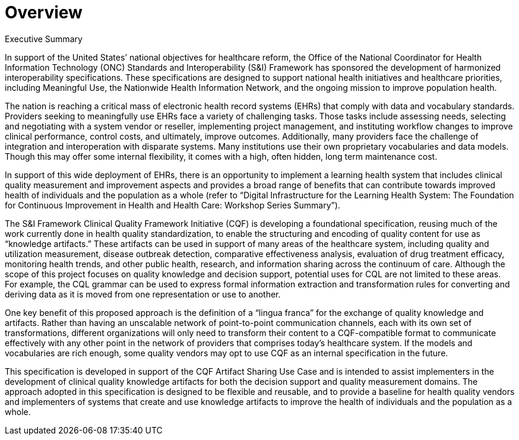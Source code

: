= Overview
:page-layout: current

Executive Summary

In support of the United States’ national objectives for healthcare reform, the Office of the National Coordinator for Health Information Technology (ONC) Standards and Interoperability (S&I) Framework has sponsored the development of harmonized interoperability specifications. These specifications are designed to support national health initiatives and healthcare priorities, including Meaningful Use, the Nationwide Health Information Network, and the ongoing mission to improve population health.

The nation is reaching a critical mass of electronic health record systems (EHRs) that comply with data and vocabulary standards. Providers seeking to meaningfully use EHRs face a variety of challenging tasks. Those tasks include assessing needs, selecting and negotiating with a system vendor or reseller, implementing project management, and instituting workflow changes to improve clinical performance, control costs, and ultimately, improve outcomes. Additionally, many providers face the challenge of integration and interoperation with disparate systems. Many institutions use their own proprietary vocabularies and data models. Though this may offer some internal flexibility, it comes with a high, often hidden, long term maintenance cost.

In support of this wide deployment of EHRs, there is an opportunity to implement a learning health system that includes clinical quality measurement and improvement aspects and provides a broad range of benefits that can contribute towards improved health of individuals and the population as a whole (refer to “Digital Infrastructure for the Learning Health System: The Foundation for Continuous Improvement in Health and Health Care: Workshop Series Summary”).

The S&I Framework Clinical Quality Framework Initiative (CQF) is developing a foundational specification, reusing much of the work currently done in health quality standardization, to enable the structuring and encoding of quality content for use as “knowledge artifacts.” These artifacts can be used in support of many areas of the healthcare system, including quality and utilization measurement, disease outbreak detection, comparative effectiveness analysis, evaluation of drug treatment efficacy, monitoring health trends, and other public health, research, and information sharing across the continuum of care. Although the scope of this project focuses on quality knowledge and decision support, potential uses for CQL are not limited to these areas. For example, the CQL grammar can be used to express formal information extraction and transformation rules for converting and deriving data as it is moved from one representation or use to another.

One key benefit of this proposed approach is the definition of a “lingua franca” for the exchange of quality knowledge and artifacts. Rather than having an unscalable network of point-to-point communication channels, each with its own set of transformations, different organizations will only need to transform their content to a CQF-compatible format to communicate effectively with any other point in the network of providers that comprises today’s healthcare system. If the models and vocabularies are rich enough, some quality vendors may opt to use CQF as an internal specification in the future.

This specification is developed in support of the CQF Artifact Sharing Use Case and is intended to assist implementers in the development of clinical quality knowledge artifacts for both the decision support and quality measurement domains. The approach adopted in this specification is designed to be flexible and reusable, and to provide a baseline for health quality vendors and implementers of systems that create and use knowledge artifacts to improve the health of individuals and the population as a whole.

